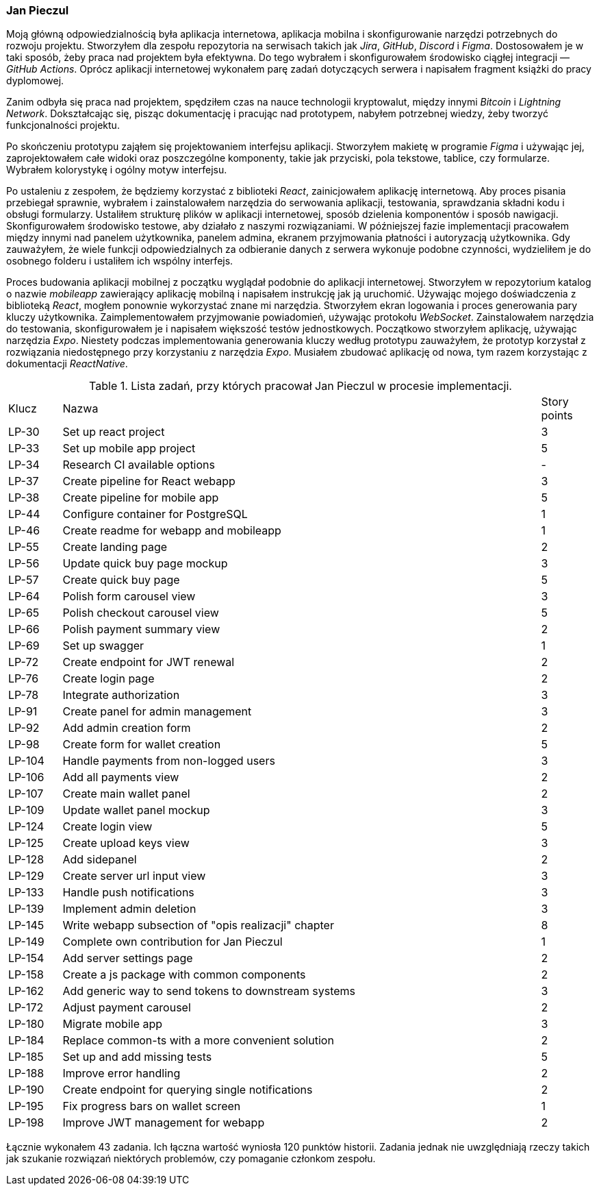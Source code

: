 === Jan Pieczul

Moją główną odpowiedzialnością była aplikacja internetowa, aplikacja mobilna i
skonfigurowanie narzędzi potrzebnych do rozwoju projektu.
Stworzyłem dla zespołu repozytoria na serwisach takich jak _Jira_, _GitHub_, _Discord_ i _Figma_.
Dostosowałem je w taki sposób, żeby praca nad projektem była efektywna.
Do tego wybrałem i skonfigurowałem środowisko ciągłej integracji — _GitHub Actions_.
Oprócz aplikacji internetowej wykonałem parę zadań dotyczących serwera i napisałem fragment książki do pracy dyplomowej.

Zanim odbyła się praca nad projektem, spędziłem czas na nauce technologii kryptowalut,
między innymi _Bitcoin_ i _Lightning Network_. Dokształcając się, pisząc dokumentację i pracując nad prototypem,
nabyłem potrzebnej wiedzy, żeby tworzyć funkcjonalności projektu.

Po skończeniu prototypu zająłem się projektowaniem interfejsu aplikacji.
Stworzyłem makietę w programie _Figma_ i używając jej, zaprojektowałem całe widoki oraz poszczególne komponenty,
takie jak przyciski, pola tekstowe, tablice, czy formularze. Wybrałem kolorystykę i ogólny motyw interfejsu.

Po ustaleniu z zespołem, że będziemy korzystać z biblioteki _React_, zainicjowałem aplikację internetową.
Aby proces pisania przebiegał sprawnie,
wybrałem i zainstalowałem narzędzia do serwowania aplikacji, testowania, sprawdzania składni kodu i obsługi formularzy.
Ustaliłem strukturę plików w aplikacji internetowej, sposób dzielenia komponentów i sposób nawigacji.
Skonfigurowałem środowisko testowe, aby działało z naszymi rozwiązaniami.
W późniejszej fazie implementacji pracowałem między innymi nad panelem użytkownika,
panelem admina, ekranem przyjmowania płatności i autoryzacją użytkownika.
Gdy zauważyłem, że wiele funkcji odpowiedzialnych za odbieranie danych z serwera wykonuje podobne czynności,
wydzieliłem je do osobnego folderu i ustaliłem ich wspólny interfejs.

Proces budowania aplikacji mobilnej z początku wyglądał podobnie do aplikacji internetowej.
Stworzyłem w repozytorium katalog o nazwie _mobileapp_ zawierający aplikację mobilną i
napisałem instrukcję jak ją uruchomić.
Używając mojego doświadczenia z biblioteką _React_, mogłem ponownie wykorzystać znane mi narzędzia.
Stworzyłem ekran logowania i proces generowania pary kluczy użytkownika.
Zaimplementowałem przyjmowanie powiadomień, używając protokołu _WebSocket_.
Zainstalowałem narzędzia do testowania, skonfigurowałem je i napisałem większość testów jednostkowych.
Początkowo stworzyłem aplikację, używając narzędzia _Expo_.
Niestety podczas implementowania generowania kluczy według prototypu zauważyłem,
że prototyp korzystał z rozwiązania niedostępnego przy korzystaniu z narzędzia _Expo_.
Musiałem zbudować aplikację od nowa, tym razem korzystając z dokumentacji _ReactNative_.

.Lista zadań, przy których pracował Jan Pieczul w procesie implementacji.
[cols="1,9,1"]
|===
|Klucz|Nazwa|Story points
|LP-30|Set up react project|3
|LP-33|Set up mobile app project|5
|LP-34|Research CI available options|-
|LP-37|Create pipeline for React webapp|3
|LP-38|Create pipeline for mobile app|5
|LP-44|Configure container for PostgreSQL|1
|LP-46|Create readme for webapp and mobileapp|1
|LP-55|Create landing page|2
|LP-56|Update quick buy page mockup|3
|LP-57|Create quick buy page|5
|LP-64|Polish form carousel view|3
|LP-65|Polish checkout carousel view|5
|LP-66|Polish payment summary view|2
|LP-69|Set up swagger|1
|LP-72|Create endpoint for JWT renewal|2
|LP-76|Create login page|2
|LP-78|Integrate authorization|3
|LP-91|Create panel for admin management|3
|LP-92|Add admin creation form|2
|LP-98|Create form for wallet creation|5
|LP-104|Handle payments from non-logged users|3
|LP-106|Add all payments view|2
|LP-107|Create main wallet panel|2
|LP-109|Update wallet panel mockup|3
|LP-124|Create login view|5
|LP-125|Create upload keys view|3
|LP-128|Add sidepanel|2
|LP-129|Create server url input view|3
|LP-133|Handle push notifications|3
|LP-139|Implement admin deletion|3
|LP-145|Write webapp subsection of "opis realizacji" chapter|8
|LP-149|Complete own contribution for Jan Pieczul|1
|LP-154|Add server settings page|2
|LP-158|Create a js package with common components|2
|LP-162|Add generic way to send tokens to downstream systems|3
|LP-172|Adjust payment carousel|2
|LP-180|Migrate mobile app|3
|LP-184|Replace common-ts with a more convenient solution|2
|LP-185|Set up and add missing tests|5
|LP-188|Improve error handling|2
|LP-190|Create endpoint for querying single notifications|2
|LP-195|Fix progress bars on wallet screen|1
|LP-198|Improve JWT management for webapp|2
|===

Łącznie wykonałem 43 zadania. Ich łączna wartość wyniosła 120 punktów historii.
Zadania jednak nie uwzględniają rzeczy takich jak szukanie rozwiązań niektórych problemów,
czy pomaganie członkom zespołu.
